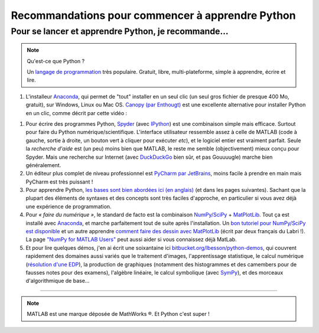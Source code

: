 .. meta::
   :description lang=en: Advice to start learning Python
   :description lang=fr: Recommandation pour commencer à apprendre Python

###################################################
 Recommandations pour commencer à apprendre Python
###################################################


Pour se lancer et apprendre Python, je recommande…
----------------------------------------------------

.. note:: Qu'est-ce que Python ?

   Un `langage de programmation <https://fr.wikipedia.org/wiki/Language_de_programmation>`_ très populaire. Gratuit, libre, multi-plateforme, simple à apprendre, écrire et lire.

.. seealso:: Un site de référence ?

   Ce site en français est une référence pour l'installation et l'utilisation de Python,
   en prépa scientifique (CPGE) : `python-prepa.github.io <https://python-prepa.github.io/index.html>`_.
   Leur page `pour installer Python <https://python-prepa.github.io/preparation.html>`_ est très bien rédigée.


#. L'installeur `Anaconda <http://continuum.io/downloads>`_, qui permet de "tout" installer en un seul clic (un seul gros fichier de presque 400 Mo, gratuit), sur Windows, Linux ou Mac OS. `Canopy (par Enthougt) <https://www.enthought.com/products/canopy/>`_ est une excellente alternative pour installer Python en un clic, comme décrit par cette vidéo :

.. raw:: html

   <center><iframe width="640" height="360" src="https://www.youtube.com/embed/e7M-_K4B7Lg" frameborder="0" allowfullscreen></iframe></center>


#. Pour écrire des programmes Python, `Spyder <https://pythonhosted.org/spyder/>`_ (avec `IPython <http://ipython.org/>`_) est une combinaison simple mais efficace. Surtout pour faire du Python numérique/scientifique. L'interface utilisateur ressemble assez à celle de MATLAB (code à gauche, sortie à droite, un bouton vert à cliquer pour exécuter *etc*), et le logiciel entier est vraiment parfait. Seule la *recherche d'aide* est (un peu) moins bien que MATLAB, le reste me semble (objectivement) mieux conçu pour Spyder. Mais une recherche sur Internet (avec `DuckDuckGo <https://duckduckgo.com>`_ bien sûr, et pas Gouuuugle) marche bien généralement.

#. Un éditeur plus complet de niveau professionnel est `PyCharm par JetBrains <https://www.jetbrains.com/pycharm/download/>`_, moins facile à prendre en main mais PyCharm est très puissant !

#. Pour apprendre Python, `les bases sont bien abordées ici (en anglais) <http://introtopython.org/var_string_num.html>`_ (et dans les pages suivantes). Sachant que la plupart des éléments de syntaxes et des concepts sont très faciles d'approche, en particulier si vous avez déjà une expérience de programmation.

#. Pour *« faire du numérique »*, le standard de facto est la combinaison `NumPy/SciPy <http://www.numpy.org/>`_ + `MatPlotLib <http://matplotlib.org/>`_. Tout ça est installé avec `Anaconda`_, et marche parfaitement tout de suite après l'installation. Un `bon tutoriel pour NumPy/SciPy est disponible <https://docs.scipy.org/doc/numpy-dev/user/quickstart.html>`_ et un autre apprendre `comment faire des dessin avec MatPlotLib <https://scipy-lectures.github.io/intro/matplotlib/matplotlib.html>`_ (écrit par deux français du Labri !). La page `"NumPy for MATLAB Users" <https://docs.scipy.org/doc/numpy-dev/user/numpy-for-matlab-users.html>`_ peut aussi aider si vous connaissez déjà MatLab.

#. Et pour lire quelques démos, j'en ai écrit une soixantaine ici `bitbucket.org/lbesson/python-demos <https://bitbucket.org/lbesson/python-demos/src/master/>`_, qui couvrent rapidement des domaines aussi variés que le traitement d'images, l'apprentissage statistique, le calcul numérique (`résolution d'une EDP <https://bitbucket.org/lbesson/python-demos/src/master/PDE_02_2015/>`_), la production de graphiques (notamment des histogrammes et des camembers pour de fausses notes pour des examens), l'algèbre linéaire, le calcul symbolique (avec `SymPy <https://www.sympy.org/>`_), et des morceaux d'algorithmique de base…

------------------------------------------------------------------------------

.. seealso::

   Cet article, en anglais, est une excellente présentation pour apprendre Python : `dataquest.io/blog/learn-python-the-right-way <https://www.dataquest.io/blog/learn-python-the-right-way/>`_.

.. seealso::

   Cet `article de blog <http://www.pgbovine.net/python-teaching.htm>`_ par `Philip Guo <http://www.pgbovine.net/>`_ est aussi intéressant, il explique pourquoi Python est un excellent choix de langage de programmation pour commencer à programmer et découvrir l'informatique.

.. seealso::

   Ces listes (en anglais) donnent aussi de très bons conseils, voir `kirang89/pycrumbs <https://github.com/kirang89/pycrumbs>`_, `svaksha/pythonidae <https://github.com/svaksha/pythonidae>`_, `vinta/awesome-python <https://github.com/vinta/awesome-python>`_.

.. note:: MATLAB est une marque déposée de MathWorks ®. Et Python c'est super !

.. (c) Lilian Besson, 2011-2017, https://bitbucket.org/lbesson/web-sphinx/
